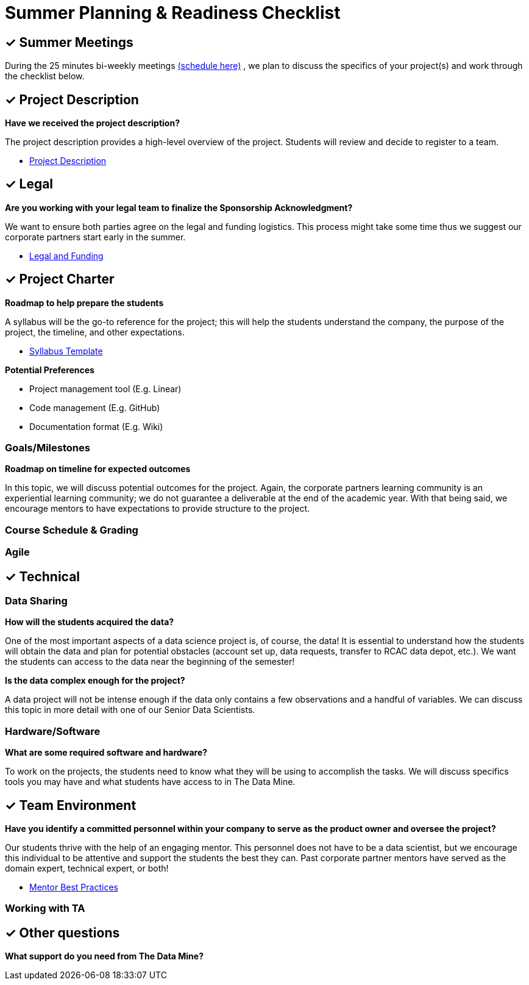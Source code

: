 = Summer Planning & Readiness Checklist 

== &#10003; Summer Meetings

 

During the 25 minutes bi-weekly meetings link:https://calendly.com/datamine[(schedule here)] , we plan to discuss the specifics of your project(s) and work through the checklist below. 

== &#10003; Project Description
*Have we received the project description?*

The project description provides a high-level overview of the project. Students will review and decide to register to a team.

* xref:project_descriptions.adoc[Project Description]

== &#10003; Legal

*Are you working with your legal team to finalize the Sponsorship Acknowledgment?*

We want to ensure both parties agree on the legal and funding logistics. This process might take some time thus we suggest our corporate partners start early in the summer.

* xref:legal.adoc[Legal and Funding]

== &#10003; Project Charter 
*Roadmap to help prepare the students*

A syllabus will be the go-to reference for the project; this will help the students understand the company, the purpose of the project, the timeline, and other expectations.

* xref:crp_syllabus_template.adoc[Syllabus Template]


*Potential Preferences*

* Project management tool (E.g. Linear)
* Code management (E.g. GitHub)
* Documentation format (E.g. Wiki)

=== Goals/Milestones
*Roadmap on timeline for expected outcomes*

In this topic, we will discuss potential outcomes for the project. Again, the corporate partners learning community is an experiential learning community; we do not guarantee a deliverable at the end of the academic year. With that being said, we encourage mentors to have expectations to provide structure to the project.



=== Course Schedule & Grading 

=== Agile 

== &#10003; Technical 

=== Data Sharing 
*How will the students acquired the data?*

One of the most important aspects of a data science project is, of course, the data! It is essential to understand how the students will obtain the data and plan for potential obstacles (account set up, data requests, transfer to RCAC data depot, etc.). We want the students can access to the data near the beginning of the semester!

*Is the data complex enough for the project?*

A data project will not be intense enough if the data only contains a few observations and a handful of variables. We can discuss this topic in more detail with one of our Senior Data Scientists.

=== Hardware/Software
*What are some required software and hardware?*

To work on the projects, the students need to know what they will be using to accomplish the tasks. We will discuss specifics tools you may have and what students have access to in The Data Mine.

== &#10003; Team Environment 

*Have you identify a committed personnel within your company to serve as the product owner and oversee the project?*

Our students thrive with the help of an engaging mentor. This personnel does not have to be a data scientist, but we encourage this individual to be attentive and support the students the best they can. Past corporate partner mentors have served as the domain expert, technical expert, or both!

* xref:best_practice_draft.adoc[Mentor Best Practices]

=== Working with TA 


== &#10003; Other questions
*What support do you need from The Data Mine?*





